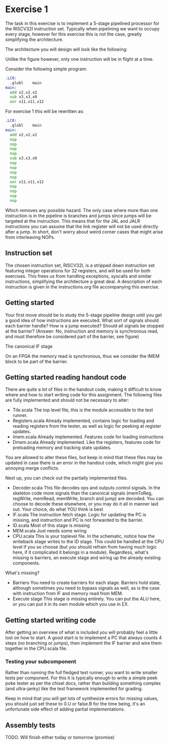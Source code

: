 * Exercise 1
  The task in this exercise is to implement a 5-stage pipelined processor for the RISCV32I instruction set.
  Typically when pipelining we want to occupy every stage, however for this exercise this is not the case, 
  greatly simplifying the architecture.

  The architecture you will design will look like the following:
   [[./pics/5stage.png]]
   
  Unlike the figure however, only one instruction will be in flight at a time.
  
  Consider the following simple program:
  
  #+begin_src asm
    .LC0:
      .globl	main
    main:
      add x2,x2,x2
      sub x3,x3,x0
      xor x11,x11,x12
  #+end_src
  
  For exercise 1 this will be rewritten as:
  
  #+begin_src asm
    .LC0:
      .globl	main
    main:
      add x2,x2,x2
      nop
      nop
      nop
      nop
      sub x3,x3,x0
      nop
      nop
      nop
      nop
      xor x11,x11,x12
      nop
      nop
      nop
      nop
  #+end_src

  Which removes any possible hazard.
  The only case where more than one instruction is in the pipeline is branches and jumps since
  jumps will be targeted at the instruction.
  This means that for the JAL and JALR instructions you can assume that the link register will
  not be used directly after a jump.
  In short, don't worry about weird corner cases that might arise from interleaving NOPs.
  
** Instruction set
   The chosen instruction set, RISCV32I, is a stripped down instruction set featuring integer 
   operations for 32 registers, and will be used for both exercises.
   This frees us from handling exceptions, syscalls and similar instructions, simplifying the 
   architecture a great deal.
   A description of each instruction is given in the instructions.org file accompanying this
   exercise.
   
** Getting started
   Your first move should be to study the 5-stage pipeline design until you get a good idea of 
   how instructions are executed.
   What sort of signals should each barrier handle? How is a jump executed? Should all signals
   be stopped at the barrier? (Answer: No, instruction and memory is synchronous read, and must
   therefore be considered part of the barrier, see figure)

   [[./pics/IF.png]]
   The canonical IF stage
   
   [[./pics/bypassed.png]]
   On an FPGA the memory read is synchronous, thus we consider the IMEM block to be part of the
   barrier.
   
   
** Getting started reading handout code
   There are quite a lot of files in the handout code, making it difficult to know where and how
   to start writing code for this assignment.
   The following files are fully implemented and should not be necessary to alter:
   + Tile.scala
     The top level file, this is the module accessible to the test runner.
   + Registers.scala
     Already implemented, contains logic for loading and reading registers from the tester, 
     as well as logic for peeking at register updates.
   + Imem.scala
     Already implemented. Features code for loading instructions
   + Dmem.scala
     Already implemented. Like the registers, features code for preloading memory and tracking state 
     updates.

   You are allowed to alter these files, but keep in mind that these files may be updated in case there
   is an error in the handout code, which might give you annoying merge conflicts.
   
   Next up, you can check out the partially implemented files.
   + Decoder.scala
     This file decodes ops and outputs control signals. In the skeleton code
     more signals than the canonical signals (memToReg, regWrite, memRead,
     memWrite, branch and jump) are decoded. You can choose to decode these
     elsewhere, or you may do it all in manner laid out. Your choice, do what
     YOU think is best
   + IF.scala
     The instruction fetch stage.
     Logic for updating the PC is missing, and instruction and PC is not forwarded
     to the barrier.
   + ID.scala
     Most of this stage is missing
   + MEM.scala
     Just needs some wiring
   + CPU.scala
     This is your toplevel file. In the schematic, notice how the writeback stage writes
     to the ID stage. This could be handled at the CPU level if you so choose (but you 
     should refrain from having much logic here, if it complicated it belongs in a module).
     Regardless, what's missing is barriers, an execute stage and wiring up the already
     existing components.
   
   What's missing?
   + Barriers
     You need to create barriers for each stage.
     Barriers hold state, although sometimes you need to bypass signals as well, as is the
     case with instruction from IF and memory read from MEM.
   + Execute stage
     This stage is missing entirely.
     You can put the ALU here, or you can put it in its own module which you use in EX.

** Getting started writing code
   After getting an overview of what is included you will probably feel a little lost on 
   how to start.
   A good start is to implement a PC that always counts 4 steps (no branching or jumps),
   then implement the IF barrier and wire them together in the CPU.scala file.

*** Testing your subcomponent
    Rather than running the full fledged test runner, you want to write smaller tests per
    component.
    For this it is typically enough to write a simple peek poke tester as per the chisel 
    docs, rather than building something complex (and ultra-janky) like the test framework
    implemented for grading.
    
    Keep in mind that you will get lots of synthesize errors for missing values, you should
    just set these to 0.U or false.B for the time being, it's an unfortunate side effect
    of adding partial implementations.

** Assembly tests
   TODO.
   Will finish either today or tomorrow (promise)
